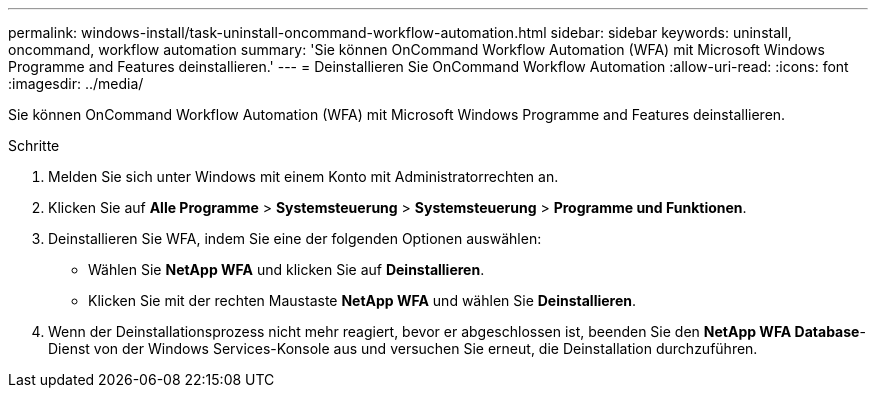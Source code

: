 ---
permalink: windows-install/task-uninstall-oncommand-workflow-automation.html 
sidebar: sidebar 
keywords: uninstall, oncommand, workflow automation 
summary: 'Sie können OnCommand Workflow Automation (WFA) mit Microsoft Windows Programme and Features deinstallieren.' 
---
= Deinstallieren Sie OnCommand Workflow Automation
:allow-uri-read: 
:icons: font
:imagesdir: ../media/


[role="lead"]
Sie können OnCommand Workflow Automation (WFA) mit Microsoft Windows Programme and Features deinstallieren.

.Schritte
. Melden Sie sich unter Windows mit einem Konto mit Administratorrechten an.
. Klicken Sie auf *Alle Programme* > *Systemsteuerung* > *Systemsteuerung* > *Programme und Funktionen*.
. Deinstallieren Sie WFA, indem Sie eine der folgenden Optionen auswählen:
+
** Wählen Sie *NetApp WFA* und klicken Sie auf *Deinstallieren*.
** Klicken Sie mit der rechten Maustaste *NetApp WFA* und wählen Sie *Deinstallieren*.


. Wenn der Deinstallationsprozess nicht mehr reagiert, bevor er abgeschlossen ist, beenden Sie den *NetApp WFA Database*-Dienst von der Windows Services-Konsole aus und versuchen Sie erneut, die Deinstallation durchzuführen.


